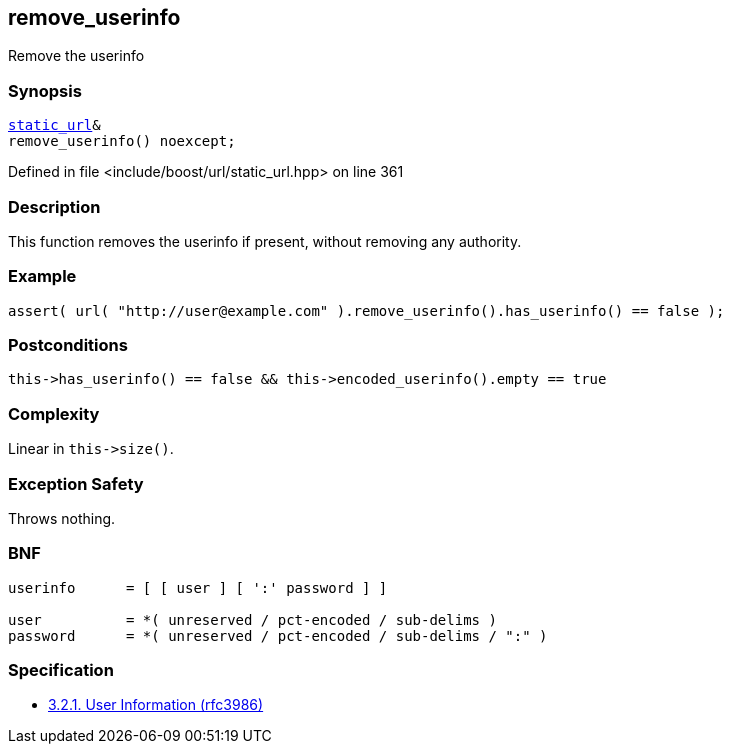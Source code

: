 :relfileprefix: ../../../
[#985108242A73121E21F2F50A1D9C6394EB99A1AA]
== remove_userinfo

pass:v,q[Remove the userinfo]


=== Synopsis

[source,cpp,subs="verbatim,macros,-callouts"]
----
xref:reference/boost/urls/static_url.adoc[static_url]&
remove_userinfo() noexcept;
----

Defined in file <include/boost/url/static_url.hpp> on line 361

=== Description

pass:v,q[This function removes the userinfo if] pass:v,q[present, without removing any authority.]

=== Example
[,cpp]
----
assert( url( "http://user@example.com" ).remove_userinfo().has_userinfo() == false );
----

=== Postconditions
[,cpp]
----
this->has_userinfo() == false && this->encoded_userinfo().empty == true
----

=== Complexity
pass:v,q[Linear in `this->size()`.]

=== Exception Safety
pass:v,q[Throws nothing.]

=== BNF
[,cpp]
----
userinfo      = [ [ user ] [ ':' password ] ]

user          = *( unreserved / pct-encoded / sub-delims )
password      = *( unreserved / pct-encoded / sub-delims / ":" )
----

=== Specification

* link:https://datatracker.ietf.org/doc/html/rfc3986#section-3.2.1[            3.2.1. User Information (rfc3986)]



